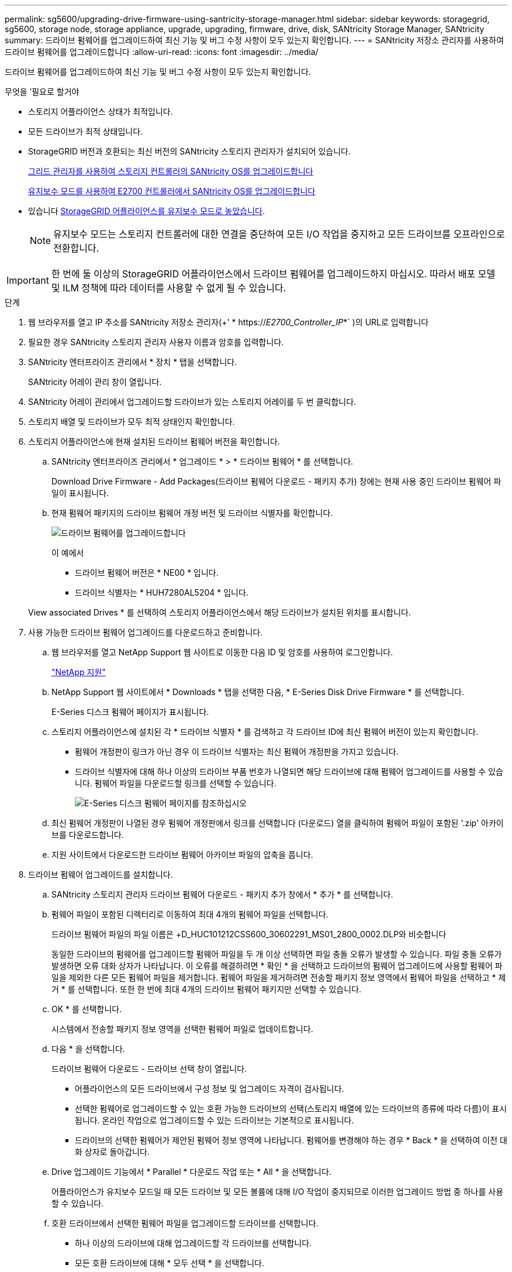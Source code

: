 ---
permalink: sg5600/upgrading-drive-firmware-using-santricity-storage-manager.html 
sidebar: sidebar 
keywords: storagegrid, sg5600, storage node, storage appliance, upgrade, upgrading, firmware, drive, disk, SANtricity Storage Manager, SANtricity 
summary: 드라이브 펌웨어를 업그레이드하여 최신 기능 및 버그 수정 사항이 모두 있는지 확인합니다. 
---
= SANtricity 저장소 관리자를 사용하여 드라이브 펌웨어를 업그레이드합니다
:allow-uri-read: 
:icons: font
:imagesdir: ../media/


[role="lead"]
드라이브 펌웨어를 업그레이드하여 최신 기능 및 버그 수정 사항이 모두 있는지 확인합니다.

.무엇을 &#8217;필요로 할거야
* 스토리지 어플라이언스 상태가 최적입니다.
* 모든 드라이브가 최적 상태입니다.
* StorageGRID 버전과 호환되는 최신 버전의 SANtricity 스토리지 관리자가 설치되어 있습니다.
+
xref:upgrading-santricity-os-on-storage-controllers-using-grid-manager-sg5600.adoc[그리드 관리자를 사용하여 스토리지 컨트롤러의 SANtricity OS를 업그레이드합니다]

+
xref:upgrading-santricity-os-on-e2700-controller-using-maintenance-mode.adoc[유지보수 모드를 사용하여 E2700 컨트롤러에서 SANtricity OS를 업그레이드합니다]

* 있습니다 xref:placing-appliance-into-maintenance-mode.adoc[StorageGRID 어플라이언스를 유지보수 모드로 놓았습니다].
+

NOTE: 유지보수 모드는 스토리지 컨트롤러에 대한 연결을 중단하여 모든 I/O 작업을 중지하고 모든 드라이브를 오프라인으로 전환합니다.




IMPORTANT: 한 번에 둘 이상의 StorageGRID 어플라이언스에서 드라이브 펌웨어를 업그레이드하지 마십시오. 따라서 배포 모델 및 ILM 정책에 따라 데이터를 사용할 수 없게 될 수 있습니다.

.단계
. 웹 브라우저를 열고 IP 주소를 SANtricity 저장소 관리자(+' * https://_E2700_Controller_IP_*` )의 URL로 입력합니다
. 필요한 경우 SANtricity 스토리지 관리자 사용자 이름과 암호를 입력합니다.
. SANtricity 엔터프라이즈 관리에서 * 장치 * 탭을 선택합니다.
+
SANtricity 어레이 관리 창이 열립니다.

. SANtricity 어레이 관리에서 업그레이드할 드라이브가 있는 스토리지 어레이를 두 번 클릭합니다.
. 스토리지 배열 및 드라이브가 모두 최적 상태인지 확인합니다.
. 스토리지 어플라이언스에 현재 설치된 드라이브 펌웨어 버전을 확인합니다.
+
.. SANtricity 엔터프라이즈 관리에서 * 업그레이드 * > * 드라이브 펌웨어 * 를 선택합니다.
+
Download Drive Firmware - Add Packages(드라이브 펌웨어 다운로드 - 패키지 추가) 창에는 현재 사용 중인 드라이브 펌웨어 파일이 표시됩니다.

.. 현재 펌웨어 패키지의 드라이브 펌웨어 개정 버전 및 드라이브 식별자를 확인합니다.
+
image::../media/sg_storagemanager_upgrade_drive_firmware.png[드라이브 펌웨어를 업그레이드합니다]

+
이 예에서

+
*** 드라이브 펌웨어 버전은 * NE00 * 입니다.
*** 드라이브 식별자는 * HUH7280AL5204 * 입니다.




+
View associated Drives * 를 선택하여 스토리지 어플라이언스에서 해당 드라이브가 설치된 위치를 표시합니다.

. 사용 가능한 드라이브 펌웨어 업그레이드를 다운로드하고 준비합니다.
+
.. 웹 브라우저를 열고 NetApp Support 웹 사이트로 이동한 다음 ID 및 암호를 사용하여 로그인합니다.
+
https://mysupport.netapp.com/site/["NetApp 지원"^]

.. NetApp Support 웹 사이트에서 * Downloads * 탭을 선택한 다음, * E-Series Disk Drive Firmware * 를 선택합니다.
+
E-Series 디스크 펌웨어 페이지가 표시됩니다.

.. 스토리지 어플라이언스에 설치된 각 * 드라이브 식별자 * 를 검색하고 각 드라이브 ID에 최신 펌웨어 버전이 있는지 확인합니다.
+
*** 펌웨어 개정판이 링크가 아닌 경우 이 드라이브 식별자는 최신 펌웨어 개정판을 가지고 있습니다.
*** 드라이브 식별자에 대해 하나 이상의 드라이브 부품 번호가 나열되면 해당 드라이브에 대해 펌웨어 업그레이드를 사용할 수 있습니다. 펌웨어 파일을 다운로드할 링크를 선택할 수 있습니다.
+
image::../media/sg_storage_mgr_download_drive_firmware.png[E-Series 디스크 펌웨어 페이지를 참조하십시오]



.. 최신 펌웨어 개정판이 나열된 경우 펌웨어 개정판에서 링크를 선택합니다 (다운로드) 열을 클릭하여 펌웨어 파일이 포함된 '.zip' 아카이브를 다운로드합니다.
.. 지원 사이트에서 다운로드한 드라이브 펌웨어 아카이브 파일의 압축을 풉니다.


. 드라이브 펌웨어 업그레이드를 설치합니다.
+
.. SANtricity 스토리지 관리자 드라이브 펌웨어 다운로드 - 패키지 추가 창에서 * 추가 * 를 선택합니다.
.. 펌웨어 파일이 포함된 디렉터리로 이동하여 최대 4개의 펌웨어 파일을 선택합니다.
+
드라이브 펌웨어 파일의 파일 이름은 +D_HUC101212CSS600_30602291_MS01_2800_0002.DLP와 비슷합니다

+
동일한 드라이브의 펌웨어를 업그레이드할 펌웨어 파일을 두 개 이상 선택하면 파일 충돌 오류가 발생할 수 있습니다. 파일 충돌 오류가 발생하면 오류 대화 상자가 나타납니다. 이 오류를 해결하려면 * 확인 * 을 선택하고 드라이브의 펌웨어 업그레이드에 사용할 펌웨어 파일을 제외한 다른 모든 펌웨어 파일을 제거합니다. 펌웨어 파일을 제거하려면 전송할 패키지 정보 영역에서 펌웨어 파일을 선택하고 * 제거 * 를 선택합니다. 또한 한 번에 최대 4개의 드라이브 펌웨어 패키지만 선택할 수 있습니다.

.. OK * 를 선택합니다.
+
시스템에서 전송할 패키지 정보 영역을 선택한 펌웨어 파일로 업데이트합니다.

.. 다음 * 을 선택합니다.
+
드라이브 펌웨어 다운로드 - 드라이브 선택 창이 열립니다.

+
*** 어플라이언스의 모든 드라이브에서 구성 정보 및 업그레이드 자격이 검사됩니다.
*** 선택한 펌웨어로 업그레이드할 수 있는 호환 가능한 드라이브의 선택(스토리지 배열에 있는 드라이브의 종류에 따라 다름)이 표시됩니다. 온라인 작업으로 업그레이드할 수 있는 드라이브는 기본적으로 표시됩니다.
*** 드라이브의 선택한 펌웨어가 제안된 펌웨어 정보 영역에 나타납니다. 펌웨어를 변경해야 하는 경우 * Back * 을 선택하여 이전 대화 상자로 돌아갑니다.


.. Drive 업그레이드 기능에서 * Parallel * 다운로드 작업 또는 * All * 을 선택합니다.
+
어플라이언스가 유지보수 모드일 때 모든 드라이브 및 모든 볼륨에 대해 I/O 작업이 중지되므로 이러한 업그레이드 방법 중 하나를 사용할 수 있습니다.

.. 호환 드라이브에서 선택한 펌웨어 파일을 업그레이드할 드라이브를 선택합니다.
+
*** 하나 이상의 드라이브에 대해 업그레이드할 각 드라이브를 선택합니다.
*** 모든 호환 드라이브에 대해 * 모두 선택 * 을 선택합니다.
+
모범 사례는 동일한 모델의 모든 드라이브를 동일한 펌웨어 개정판으로 업그레이드하는 것입니다.



.. 마침 * 을 선택한 다음 "예"를 입력하고 * 확인 * 을 선택합니다.
+
*** 드라이브 펌웨어의 다운로드 및 업그레이드가 시작되며, 모든 드라이브의 펌웨어 전송 상태를 나타내는 Drive Firmware - Progress(드라이브 펌웨어 다운로드 - 진행) 가 표시됩니다.
*** 업그레이드에 참여하는 각 드라이브의 상태가 업데이트된 장치의 전송 진행 열에 나타납니다.
+
모든 드라이브가 24 드라이브 시스템에서 업그레이드된 경우 드라이브 펌웨어의 병렬 업그레이드 작업을 완료하는 데 90초 정도 걸릴 수 있습니다. 더 큰 시스템에서는 실행 시간이 약간 더 길어집니다.



.. 펌웨어 업그레이드 프로세스 중에 다음을 수행할 수 있습니다. +
+
*** 진행 중인 펌웨어 업그레이드를 중지하려면 * Stop * 을 선택합니다. 현재 진행 중인 펌웨어 업그레이드가 모두 완료되었습니다. 펌웨어 업그레이드를 시도한 모든 드라이브는 개별 상태를 표시합니다. 나머지 드라이브는 시도되지 않음 상태로 나열됩니다.
+

IMPORTANT: 진행 중인 드라이브 펌웨어 업그레이드를 중지하면 데이터가 손실되거나 드라이브를 사용할 수 없게 될 수 있습니다.

*** 펌웨어 업그레이드 진행률 요약의 텍스트 보고서를 저장하려면 * 다른 이름으로 저장 * 을 선택합니다. 보고서는 기본 .log 파일 확장자로 저장됩니다. 파일 확장자나 디렉터리를 변경하려면 드라이브 다운로드 로그 저장 에서 매개 변수를 변경합니다.


.. 드라이브 펌웨어 다운로드 - 진행 을 사용하여 드라이브 펌웨어 업그레이드 진행률을 모니터링합니다. Drives Updated 영역에는 펌웨어 업그레이드를 위해 예약된 드라이브 목록과 각 드라이브의 다운로드 및 업그레이드 전송 상태가 포함되어 있습니다.
+
업그레이드에 참여하는 각 드라이브의 진행 상황과 상태가 전송 진행 열에 나타납니다. 업그레이드 중에 오류가 발생하면 적절한 권장 조치를 취하십시오.

+
*** * 보류 중 *
+
이 상태는 예약되었지만 아직 시작되지 않은 온라인 펌웨어 다운로드 작업에 대해 표시됩니다.

*** * 진행 중 *
+
펌웨어가 드라이브로 전송되고 있습니다.

*** * 재구성 진행 중 *
+
이 상태는 드라이브를 빠르게 재구성할 때 볼륨 전송이 발생하는 경우에 표시됩니다. 이는 일반적으로 컨트롤러 재설정 또는 오류 때문에 컨트롤러 소유자가 볼륨을 전송했기 때문입니다.

+
시스템에서 드라이브의 전체 재구성을 시작합니다.

*** * 실패 - 부분 *
+
문제가 발생하여 나머지 파일이 전송되지 않도록 하기 전에는 펌웨어가 드라이브에 일부만 전송되었습니다.

*** * 실패 - 잘못된 상태 *
+
펌웨어가 유효하지 않습니다.

*** * 실패 - 기타 *
+
드라이브의 물리적 문제로 인해 펌웨어를 다운로드할 수 없습니다.

*** * 시도 안 함 *
+
펌웨어가 다운로드되지 않았습니다. 이러한 이유로 인해 다운로드가 중지되었거나 드라이브가 업그레이드를 받을 수 없거나 오류로 인해 다운로드가 발생하지 않았습니다.

*** * 성공 *
+
펌웨어를 성공적으로 다운로드했습니다.





. 드라이브 펌웨어 업그레이드가 완료된 후:
+
** 드라이브 펌웨어 다운로드 마법사를 닫으려면 * 닫기 * 를 선택합니다.
** 마법사를 다시 시작하려면 * 전송 추가 * 를 선택합니다.


. 이 절차가 성공적으로 완료되었고 노드가 유지보수 모드일 때 수행할 추가 절차가 있는 경우 지금 수행합니다. 작업을 완료했거나 오류가 발생하여 다시 시작하려면 * 고급 * > * 컨트롤러 재부팅 * 을 선택하고 다음 옵션 중 하나를 선택합니다.
+
** StorageGRID * 로 재부팅 * 을 선택합니다
** 유지보수 모드로 재부팅 * 을 선택하여 유지보수 모드로 남아 있는 노드를 사용하여 컨트롤러를 재부팅합니다. 절차 중에 오류가 발생하여 다시 시작하려면 이 옵션을 선택합니다. 노드가 유지보수 모드로 재부팅된 후 장애가 발생한 절차의 적절한 단계에서 다시 시작하십시오.
+
image::../media/reboot_controller_from_maintenance_mode.png[유지보수 모드에서 컨트롤러를 재부팅합니다]

+
어플라이언스가 재부팅되고 그리드에 다시 가입하는 데 최대 20분이 걸릴 수 있습니다. 재부팅이 완료되고 노드가 그리드에 다시 결합되었는지 확인하려면 Grid Manager로 돌아갑니다. 노드 * 페이지는 어플라이언스 노드에 대한 정상 상태(노드 이름 왼쪽에 아이콘이 없음)를 표시해야 합니다. 이는 활성화된 알림이 없고 노드가 그리드에 연결되었음을 나타냅니다.

+
image::../media/node_rejoin_grid_confirmation.png[어플라이언스 노드가 그리드에 다시 합류했습니다]




